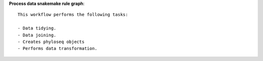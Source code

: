 **Process data snakemake rule graph**::
    
    This workflow performs the following tasks:

    - Data tidying.
    - Data joining.
    - Creates phyloseq objects
    - Performs data transformation.
    
